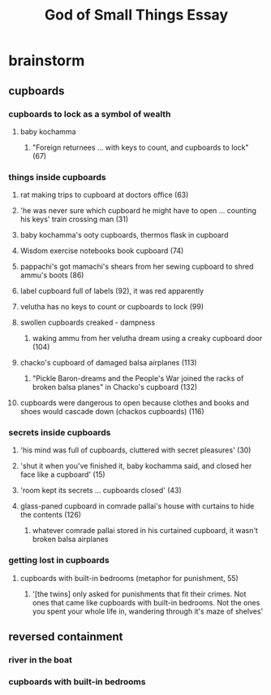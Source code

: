 #+TITLE: God of Small Things Essay
* brainstorm
** cupboards
*** cupboards to lock as a symbol of wealth
**** baby kochamma
***** "Foreign returnees ... with keys to count, and cupboards to lock" (67)
*** things inside cupboards
**** rat making trips to cupboard at doctors office (63)
**** 'he was never sure which cupboard he might have to open ... counting his keys' train crossing man (31)
**** baby kochamma's ooty cupboards, thermos flask in cupboard
**** Wisdom exercise notebooks book cupboard (74)
**** pappachi's got mamachi's shears from her sewing cupboard to shred ammu's boots (86)
**** label cupboard full of labels (92), it was red apparently
**** velutha has no keys to count or cupboards to lock (99)
**** swollen cupboards creaked - dampness
***** waking ammu from her velutha dream using a creaky cupboard door (104)
**** chacko's cupboard of damaged balsa airplanes (113)
***** "Pickle Baron-dreams and the People's War joined the racks of broken balsa planes" in Chacko's cupboard (132)
**** cupboards were dangerous to open because clothes and books and shoes would cascade down (chackos cupboards) (116)
*** secrets inside cupboards
**** 'his mind was full of cupboards, cluttered with secret pleasures' (30)
**** 'shut it when you've finished it, baby kochamma said, and closed her face like a cupboard' (15)
**** 'room kept its secrets ... cupboards closed' (43)
**** glass-paned cupboard in comrade pallai's house with curtains to hide the contents (126)
***** whatever comrade pallai stored in his curtained cupboard, it wasn't broken balsa airplanes
*** getting lost in cupboards
**** cupboards with built-in bedrooms (metaphor for punishment, 55)
***** '[the twins] only asked for punishments that fit their crimes. Not ones that came like cupboards with built-in bedrooms. Not the ones you spent your whole life in, wandering through it's maze of shelves'
** reversed containment
*** river in the boat
*** cupboards with built-in bedrooms
